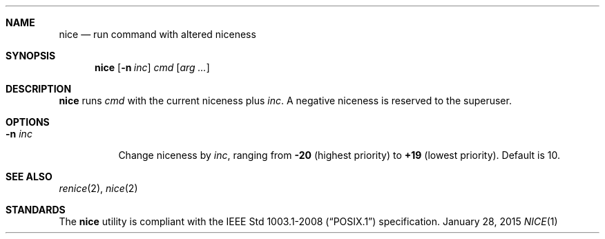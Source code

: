 .Dd January 28, 2015
.Dt NICE 1 sbase\-VERSION
.Sh NAME
.Nm nice
.Nd run command with altered niceness
.Sh SYNOPSIS
.Nm nice
.Op Fl n Ar inc
.Ar cmd
.Op Ar arg ...
.Sh DESCRIPTION
.Nm
runs
.Ar cmd
with the current niceness plus
.Ar inc .
A negative niceness is reserved to the superuser.
.Sh OPTIONS
.Bl -tag -width Ds
.It Fl n Ar inc
Change niceness by
.Ar inc ,
ranging from
.Sy -20
(highest priority)
to
.Sy +19
(lowest priority).
Default is 10.
.El
.Sh SEE ALSO
.Xr renice 2 ,
.Xr nice 2
.Sh STANDARDS
The
.Nm
utility is compliant with the
.St -p1003.1-2008
specification.
